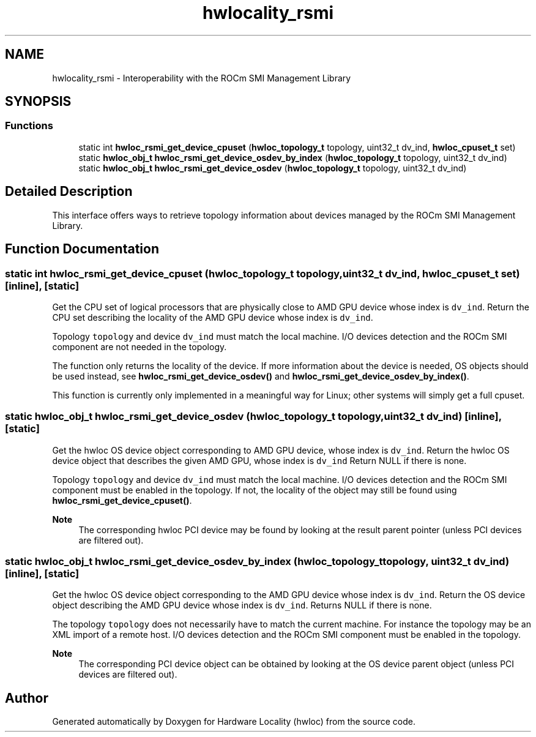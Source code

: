 .TH "hwlocality_rsmi" 3 "Thu Feb 11 2021" "Version 2.4.1" "Hardware Locality (hwloc)" \" -*- nroff -*-
.ad l
.nh
.SH NAME
hwlocality_rsmi \- Interoperability with the ROCm SMI Management Library
.SH SYNOPSIS
.br
.PP
.SS "Functions"

.in +1c
.ti -1c
.RI "static int \fBhwloc_rsmi_get_device_cpuset\fP (\fBhwloc_topology_t\fP topology, uint32_t dv_ind, \fBhwloc_cpuset_t\fP set)"
.br
.ti -1c
.RI "static \fBhwloc_obj_t\fP \fBhwloc_rsmi_get_device_osdev_by_index\fP (\fBhwloc_topology_t\fP topology, uint32_t dv_ind)"
.br
.ti -1c
.RI "static \fBhwloc_obj_t\fP \fBhwloc_rsmi_get_device_osdev\fP (\fBhwloc_topology_t\fP topology, uint32_t dv_ind)"
.br
.in -1c
.SH "Detailed Description"
.PP 
This interface offers ways to retrieve topology information about devices managed by the ROCm SMI Management Library\&. 
.SH "Function Documentation"
.PP 
.SS "static int hwloc_rsmi_get_device_cpuset (\fBhwloc_topology_t\fP topology, uint32_t dv_ind, \fBhwloc_cpuset_t\fP set)\fC [inline]\fP, \fC [static]\fP"

.PP
Get the CPU set of logical processors that are physically close to AMD GPU device whose index is \fCdv_ind\fP\&. Return the CPU set describing the locality of the AMD GPU device whose index is \fCdv_ind\fP\&.
.PP
Topology \fCtopology\fP and device \fCdv_ind\fP must match the local machine\&. I/O devices detection and the ROCm SMI component are not needed in the topology\&.
.PP
The function only returns the locality of the device\&. If more information about the device is needed, OS objects should be used instead, see \fBhwloc_rsmi_get_device_osdev()\fP and \fBhwloc_rsmi_get_device_osdev_by_index()\fP\&.
.PP
This function is currently only implemented in a meaningful way for Linux; other systems will simply get a full cpuset\&. 
.SS "static \fBhwloc_obj_t\fP hwloc_rsmi_get_device_osdev (\fBhwloc_topology_t\fP topology, uint32_t dv_ind)\fC [inline]\fP, \fC [static]\fP"

.PP
Get the hwloc OS device object corresponding to AMD GPU device, whose index is \fCdv_ind\fP\&. Return the hwloc OS device object that describes the given AMD GPU, whose index is \fCdv_ind\fP Return NULL if there is none\&.
.PP
Topology \fCtopology\fP and device \fCdv_ind\fP must match the local machine\&. I/O devices detection and the ROCm SMI component must be enabled in the topology\&. If not, the locality of the object may still be found using \fBhwloc_rsmi_get_device_cpuset()\fP\&.
.PP
\fBNote\fP
.RS 4
The corresponding hwloc PCI device may be found by looking at the result parent pointer (unless PCI devices are filtered out)\&. 
.RE
.PP

.SS "static \fBhwloc_obj_t\fP hwloc_rsmi_get_device_osdev_by_index (\fBhwloc_topology_t\fP topology, uint32_t dv_ind)\fC [inline]\fP, \fC [static]\fP"

.PP
Get the hwloc OS device object corresponding to the AMD GPU device whose index is \fCdv_ind\fP\&. Return the OS device object describing the AMD GPU device whose index is \fCdv_ind\fP\&. Returns NULL if there is none\&.
.PP
The topology \fCtopology\fP does not necessarily have to match the current machine\&. For instance the topology may be an XML import of a remote host\&. I/O devices detection and the ROCm SMI component must be enabled in the topology\&.
.PP
\fBNote\fP
.RS 4
The corresponding PCI device object can be obtained by looking at the OS device parent object (unless PCI devices are filtered out)\&. 
.RE
.PP

.SH "Author"
.PP 
Generated automatically by Doxygen for Hardware Locality (hwloc) from the source code\&.
